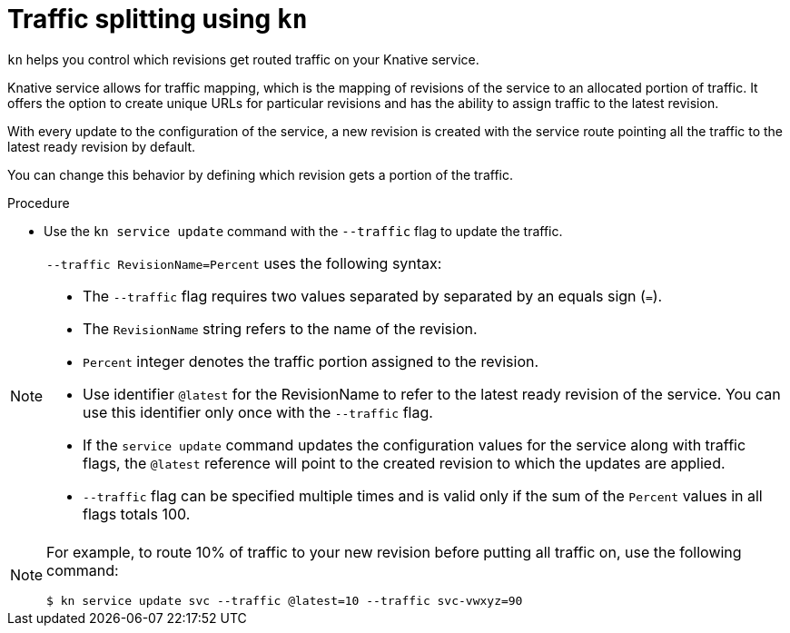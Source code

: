 // Module is included in the following assemblies:
//
// serverless/knative_cli/knative-cli.adoc

[id="traffic-splitting_{context}"]
= Traffic splitting using `kn`

`kn` helps you control which revisions get routed traffic on your Knative service.

Knative service allows for traffic mapping, which is the mapping of revisions of the service to an allocated portion of traffic. It offers the option to create unique URLs for particular revisions and has the ability to assign traffic to the latest revision.

With every update to the configuration of the service, a new revision is created with the service route pointing all the traffic to the latest ready revision by default.

You can change this behavior by defining which revision gets a portion of the traffic.


.Procedure

* Use the `kn service update` command with the `--traffic` flag to update the traffic.

[NOTE]
====
`--traffic RevisionName=Percent` uses the following syntax:

* The `--traffic` flag requires two values separated by separated by an equals sign (`=`).

* The `RevisionName` string refers to the name of the revision.

* `Percent` integer denotes the traffic portion assigned to the revision.

*  Use identifier `@latest` for the RevisionName to refer to the latest ready revision of the service. You can use this identifier only once with the `--traffic` flag.

* If the `service update` command updates the configuration values for the service along with traffic flags, the `@latest` reference will point to the created revision to which the updates are applied.

* `--traffic` flag can be specified multiple times and is valid only if the sum of the `Percent` values in all flags totals 100.
====

[NOTE]
====
For example, to route 10% of traffic to your new revision before putting all traffic on, use the following command:
----
$ kn service update svc --traffic @latest=10 --traffic svc-vwxyz=90
----
====

